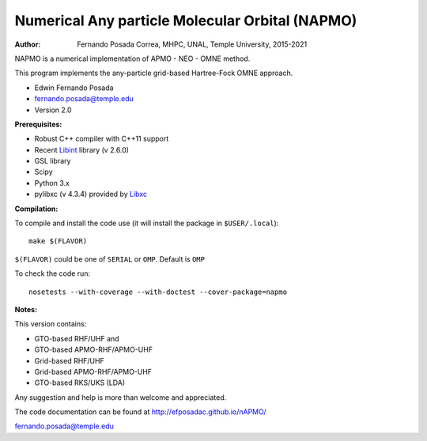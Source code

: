 Numerical Any particle Molecular Orbital (NAPMO)
================================================

:Author: Fernando Posada Correa, MHPC, UNAL, Temple University, 2015-2021

.. image:: https://travis-ci.com/efposadac/nAPMO.svg?token=HUrCr32Dap17ppyzhhdd&branch=hf_dev
    :target: https://travis-ci.com/efposadac/nAPMO


NAPMO is a numerical implementation of APMO - NEO - OMNE method.

This program implements the any-particle grid-based Hartree-Fock OMNE approach.

* Edwin Fernando Posada
* fernando.posada@temple.edu
* Version 2.0

**Prerequisites:**

* Robust C++ compiler with C++11 support
* Recent Libint_ library (v 2.6.0)
* GSL library
* Scipy
* Python 3.x
* pylibxc (v 4.3.4) provided by Libxc_

**Compilation:**

To compile and install the code use (it will install the package in ``$USER/.local``):

::

	make $(FLAVOR)

``$(FLAVOR)`` could be one of ``SERIAL`` or ``OMP``. Default is ``OMP``

To check the code run:

::

	nosetests --with-coverage --with-doctest --cover-package=napmo

**Notes:**

This version contains:

* GTO-based RHF/UHF and 
* GTO-based APMO-RHF/APMO-UHF
* Grid-based RHF/UHF 
* Grid-based APMO-RHF/APMO-UHF
* GTO-based RKS/UKS (LDA)

Any suggestion and help is more than welcome and appreciated. 

The code documentation can be found at http://efposadac.github.io/nAPMO/

fernando.posada@temple.edu

.. _libint: https://github.com/evaleev/libint
.. _libxc: https://www.tddft.org/programs/libxc/
